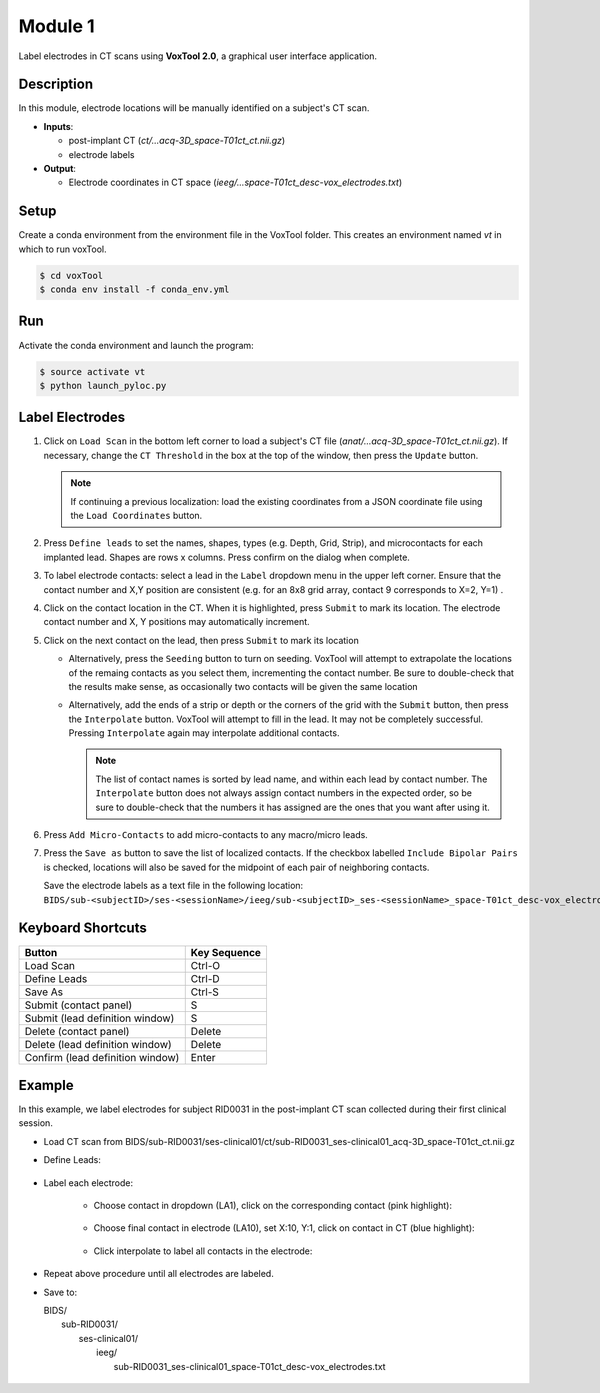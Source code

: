 
.. role:: red
.. role:: blue
.. role:: green
.. role:: pink
.. role:: cyan




Module 1
==========

Label electrodes in CT scans using **VoxTool 2.0**, a graphical user interface application. 


Description
--------------

In this module, electrode locations will be manually identified on a subject's CT scan. 

*  **Inputs**: 
  
   *  post-implant CT (`ct/...acq-3D_space-T01ct_ct.nii.gz`)
   *  electrode labels

*  **Output**: 

   *  Electrode coordinates in CT space (`ieeg/...space-T01ct_desc-vox_electrodes.txt`)
  
Setup
---------

Create a conda environment from the environment file in the VoxTool folder. 
This creates an environment named `vt` in which to run voxTool.

.. code-block:: console

  $ cd voxTool
  $ conda env install -f conda_env.yml


Run
------------

Activate the conda environment and launch the program: 

.. code-block:: console

   $ source activate vt
   $ python launch_pyloc.py


Label Electrodes
-----------------

.. image:: images/mod1_single_contact.png
  :width: 800
  :alt: Single contact selected
  :align: center

.. centered::
   VoxTool GUI

1. Click on ``Load Scan`` in the bottom left corner to 
   load a subject's CT file (`anat/...acq-3D_space-T01ct_ct.nii.gz`). 
   If necessary, change the ``CT Threshold`` in the box at the top of the window, then press the ``Update`` button.

   .. note:: 

      If continuing a previous localization: load the existing coordinates
      from a JSON coordinate file using the ``Load Coordinates`` button.

2. Press ``Define leads`` to set the names, shapes, types (e.g. Depth, Grid, Strip), and microcontacts
   for each implanted lead. Shapes are rows x columns. Press confirm on the dialog when complete. 
3. To label electrode contacts: select a lead in the ``Label`` dropdown menu
   in the upper left corner. Ensure that the contact number and X,Y position are consistent 
   (e.g. for an 8x8 grid array, contact 9 corresponds to X=2, Y=1) . 
4. Click on the contact location in the CT. When it is highlighted, press ``Submit`` to mark its location.
   The electrode contact number and X, Y positions may automatically increment. 
5. Click on the next contact on the lead, then press ``Submit`` to mark its location

   - Alternatively, press the ``Seeding`` button to turn on seeding. VoxTool
     will attempt to extrapolate the locations of the remaing contacts
     as you select them, incrementing the contact number. Be sure to double-check that
     the results make sense, as occasionally two contacts
     will be given the same location

   - Alternatively, add the ends of a strip or depth
     or the corners of the grid with the ``Submit`` button, then press
     the ``Interpolate`` button. VoxTool will attempt to fill in the lead.
     It may not be completely successful. Pressing ``Interpolate`` again
     may interpolate additional contacts.

     .. note::

         The list of contact names is sorted by lead name, and within each 
         lead by contact number. The ``Interpolate`` button does not always assign
         contact numbers in the expected order, so be sure to double-check 
         that the numbers it has assigned are the ones that you want after using 
         it. 

6. Press ``Add Micro-Contacts`` to add micro-contacts to any macro/micro leads.

7. Press the ``Save as`` button to save the list of localized contacts.
   If the checkbox labelled ``Include Bipolar Pairs`` is checked, locations
   will also be saved for the midpoint of each pair of neighboring contacts.

   Save the electrode labels as a text file in the following location:
   ``BIDS/sub-<subjectID>/ses-<sessionName>/ieeg/sub-<subjectID>_ses-<sessionName>_space-T01ct_desc-vox_electrodes.txt``

 

   



Keyboard Shortcuts
-------------------

+---------------------------------+--------------+
| Button                          | Key Sequence |
+=================================+==============+
|Load Scan                        | Ctrl-O       |
+---------------------------------+--------------+
|Define Leads                     |Ctrl-D        |
+---------------------------------+--------------+
|Save As                          |Ctrl-S        |
+---------------------------------+--------------+
|Submit (contact panel)           |S             |
+---------------------------------+--------------+
|Submit (lead definition window)  |S             |
+---------------------------------+--------------+
|Delete (contact panel)           |Delete        |
+---------------------------------+--------------+
|Delete (lead definition window)  |Delete        |
+---------------------------------+--------------+
|Confirm (lead definition window) |Enter         |
+---------------------------------+--------------+



Example
-------------------

In this example, we label electrodes for subject RID0031 in the post-implant CT scan collected during their first clinical session. 

* Load CT scan from BIDS/sub-RID0031/ses-clinical01/ct/sub-RID0031_ses-clinical01_acq-3D_space-T01ct_ct.nii.gz

* Define Leads:

   .. image:: images/mod1_define_leads.png
     :width: 300
     :alt: Define leads dialogue 
     :align: center

   .. centered::
      Define Leads Pop-Up Dialog

* Label each electrode:
  
   - Choose contact in dropdown (LA1), click on the corresponding contact (pink highlight):
   
      .. image:: images/mod1_single_contact.png
        :width: 700
        :alt: Single contact selected
        :align: center

   - Choose final contact in electrode (LA10), set X:10, Y:1, click on contact in CT (blue highlight):

      .. image:: images/mod1_contact_ends.png
        :width: 700
        :alt: Single contact selected
        :align: center

   -  Click interpolate to label all contacts in the electrode:

      .. image:: images/mod1_interpolated.png
        :width: 700
        :alt: Single contact selected
        :align: center

* Repeat above procedure until all electrodes are labeled. 

*  Save to:
  
   | BIDS/
   |  :blue:`sub-RID0031`/
   |     :red:`ses-clinical01`/
   |           ieeg/
   |              :blue:`sub-RID0031_`:red:`ses-clinical01`\_\ :green:`space-T01ct`\_desc-vox\_\ :pink:`electrodes`.txt

      .. image:: images/mod1_saveas.png
        :width: 600
        :alt: SaveAs screen
        :align: center






.. autosummary::
   :toctree: generated

   ieeg-recon
